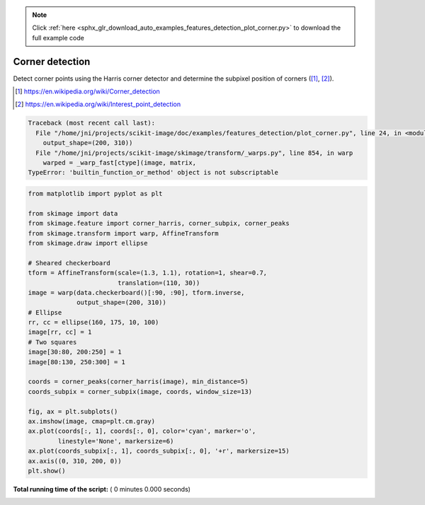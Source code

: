 .. note::
    :class: sphx-glr-download-link-note

    Click :ref:`here <sphx_glr_download_auto_examples_features_detection_plot_corner.py>` to download the full example code
.. rst-class:: sphx-glr-example-title

.. _sphx_glr_auto_examples_features_detection_plot_corner.py:


================
Corner detection
================

Detect corner points using the Harris corner detector and determine the
subpixel position of corners ([1]_, [2]_).

.. [1] https://en.wikipedia.org/wiki/Corner_detection
.. [2] https://en.wikipedia.org/wiki/Interest_point_detection





.. code-block:: pytb

    Traceback (most recent call last):
      File "/home/jni/projects/scikit-image/doc/examples/features_detection/plot_corner.py", line 24, in <module>
        output_shape=(200, 310))
      File "/home/jni/projects/scikit-image/skimage/transform/_warps.py", line 854, in warp
        warped = _warp_fast[ctype](image, matrix,
    TypeError: 'builtin_function_or_method' object is not subscriptable





.. code-block:: python

    from matplotlib import pyplot as plt

    from skimage import data
    from skimage.feature import corner_harris, corner_subpix, corner_peaks
    from skimage.transform import warp, AffineTransform
    from skimage.draw import ellipse

    # Sheared checkerboard
    tform = AffineTransform(scale=(1.3, 1.1), rotation=1, shear=0.7,
                            translation=(110, 30))
    image = warp(data.checkerboard()[:90, :90], tform.inverse,
                 output_shape=(200, 310))
    # Ellipse
    rr, cc = ellipse(160, 175, 10, 100)
    image[rr, cc] = 1
    # Two squares
    image[30:80, 200:250] = 1
    image[80:130, 250:300] = 1

    coords = corner_peaks(corner_harris(image), min_distance=5)
    coords_subpix = corner_subpix(image, coords, window_size=13)

    fig, ax = plt.subplots()
    ax.imshow(image, cmap=plt.cm.gray)
    ax.plot(coords[:, 1], coords[:, 0], color='cyan', marker='o',
            linestyle='None', markersize=6)
    ax.plot(coords_subpix[:, 1], coords_subpix[:, 0], '+r', markersize=15)
    ax.axis((0, 310, 200, 0))
    plt.show()

**Total running time of the script:** ( 0 minutes  0.000 seconds)


.. _sphx_glr_download_auto_examples_features_detection_plot_corner.py:


.. only :: html

 .. container:: sphx-glr-footer
    :class: sphx-glr-footer-example



  .. container:: sphx-glr-download

     :download:`Download Python source code: plot_corner.py <plot_corner.py>`



  .. container:: sphx-glr-download

     :download:`Download Jupyter notebook: plot_corner.ipynb <plot_corner.ipynb>`


.. only:: html

 .. rst-class:: sphx-glr-signature

    `Gallery generated by Sphinx-Gallery <https://sphinx-gallery.readthedocs.io>`_

